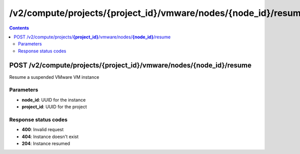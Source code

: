 /v2/compute/projects/{project_id}/vmware/nodes/{node_id}/resume
------------------------------------------------------------------------------------------------------------------------------------------

.. contents::

POST /v2/compute/projects/**{project_id}**/vmware/nodes/**{node_id}**/resume
~~~~~~~~~~~~~~~~~~~~~~~~~~~~~~~~~~~~~~~~~~~~~~~~~~~~~~~~~~~~~~~~~~~~~~~~~~~~~~~~~~~~~~~~~~~~~~~~~~~~~~~~~~~~~~~~~~~~~~~~~~~~~~~~~~~~~~~~~~~~~~~~~~~~~~~~~~~~~~
Resume a suspended VMware VM instance

Parameters
**********
- **node_id**: UUID for the instance
- **project_id**: UUID for the project

Response status codes
**********************
- **400**: Invalid request
- **404**: Instance doesn't exist
- **204**: Instance resumed

